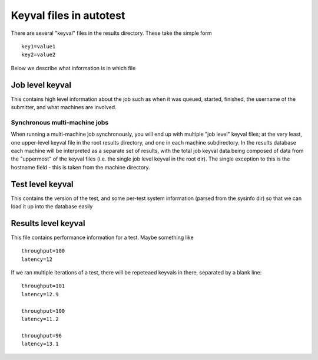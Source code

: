 ========================
Keyval files in autotest
========================

There are several "keyval" files in the results directory. These take
the simple form

::

    key1=value1
    key2=value2

Below we describe what information is in which file

Job level keyval
----------------

This contains high level information about the job such as when it was
queued, started, finished, the username of the submitter, and what
machines are involved.

Synchronous multi-machine jobs
~~~~~~~~~~~~~~~~~~~~~~~~~~~~~~

When running a multi-machine job synchronously, you will end up with
multiple "job level" keyval files; at the very least, one upper-level
keyval file in the root results directory, and one in each machine
subdirectory. In the results database each machine will be interpreted
as a separate set of results, with the total job keyval data being
composed of data from the "uppermost" of the keyval files (i.e. the
single job level keyval in the root dir). The single exception to this
is the hostname field - this is taken from the machine directory.

Test level keyval
-----------------

This contains the version of the test, and some per-test system
information (parsed from the sysinfo dir) so that we can load it up into
the database easily

Results level keyval
--------------------

This file contains performance information for a test. Maybe something
like

::

    throughput=100
    latency=12

If we ran multiple iterations of a test, there will be repeteaed keyvals
in there, separated by a blank line:

::

    throughput=101
    latency=12.9

    throughput=100
    latency=11.2

    throughput=96
    latency=13.1
